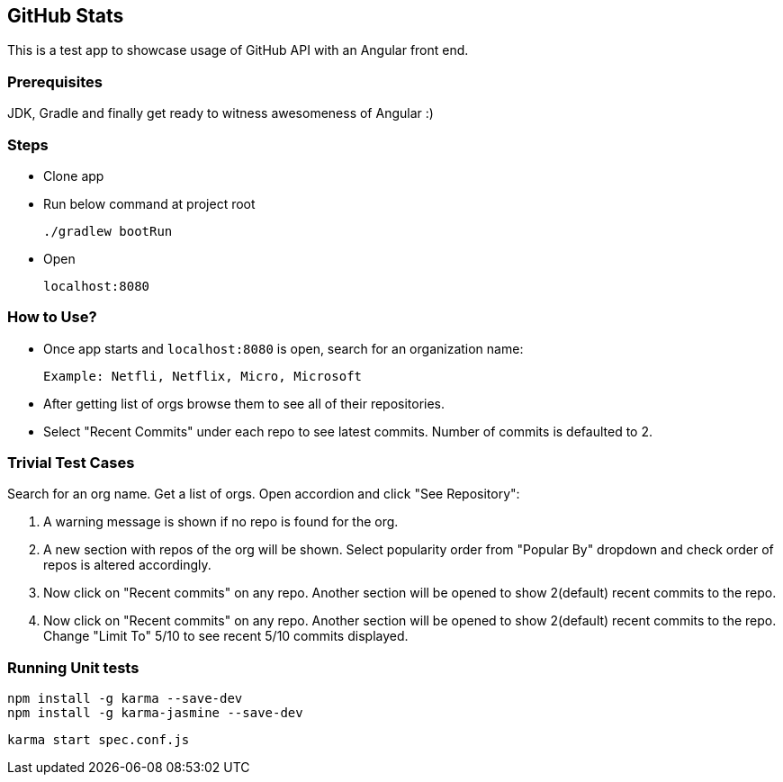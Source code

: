 == GitHub Stats
This is a test app to showcase usage of GitHub API with an Angular front end.

=== Prerequisites
JDK, Gradle and finally get ready to witness awesomeness of Angular :)

=== Steps

 - Clone app

 - Run below command at project root

    ./gradlew bootRun

 - Open

    localhost:8080

=== How to Use?
 - Once app starts and `localhost:8080` is open, search for an organization name:

  Example: Netfli, Netflix, Micro, Microsoft

 - After getting list of orgs browse them to see all of their repositories.
 - Select "Recent Commits" under each repo to see latest commits. Number of commits is defaulted to 2.


=== Trivial Test Cases
Search for an org name. Get a list of orgs. Open accordion and click "See Repository":

1. A warning message is shown if no repo is found for the org.
2. A new section with repos of the org will be shown. Select popularity order from "Popular By" dropdown and check order of repos is altered accordingly.
3. Now click on "Recent commits" on any repo. Another section will be opened to show 2(default) recent commits to the repo.
4. Now click on "Recent commits" on any repo. Another section will be opened to show 2(default) recent commits to the repo. Change "Limit To" 5/10 to see recent 5/10 commits displayed.

=== Running Unit tests

    npm install -g karma --save-dev
    npm install -g karma-jasmine --save-dev

    karma start spec.conf.js

